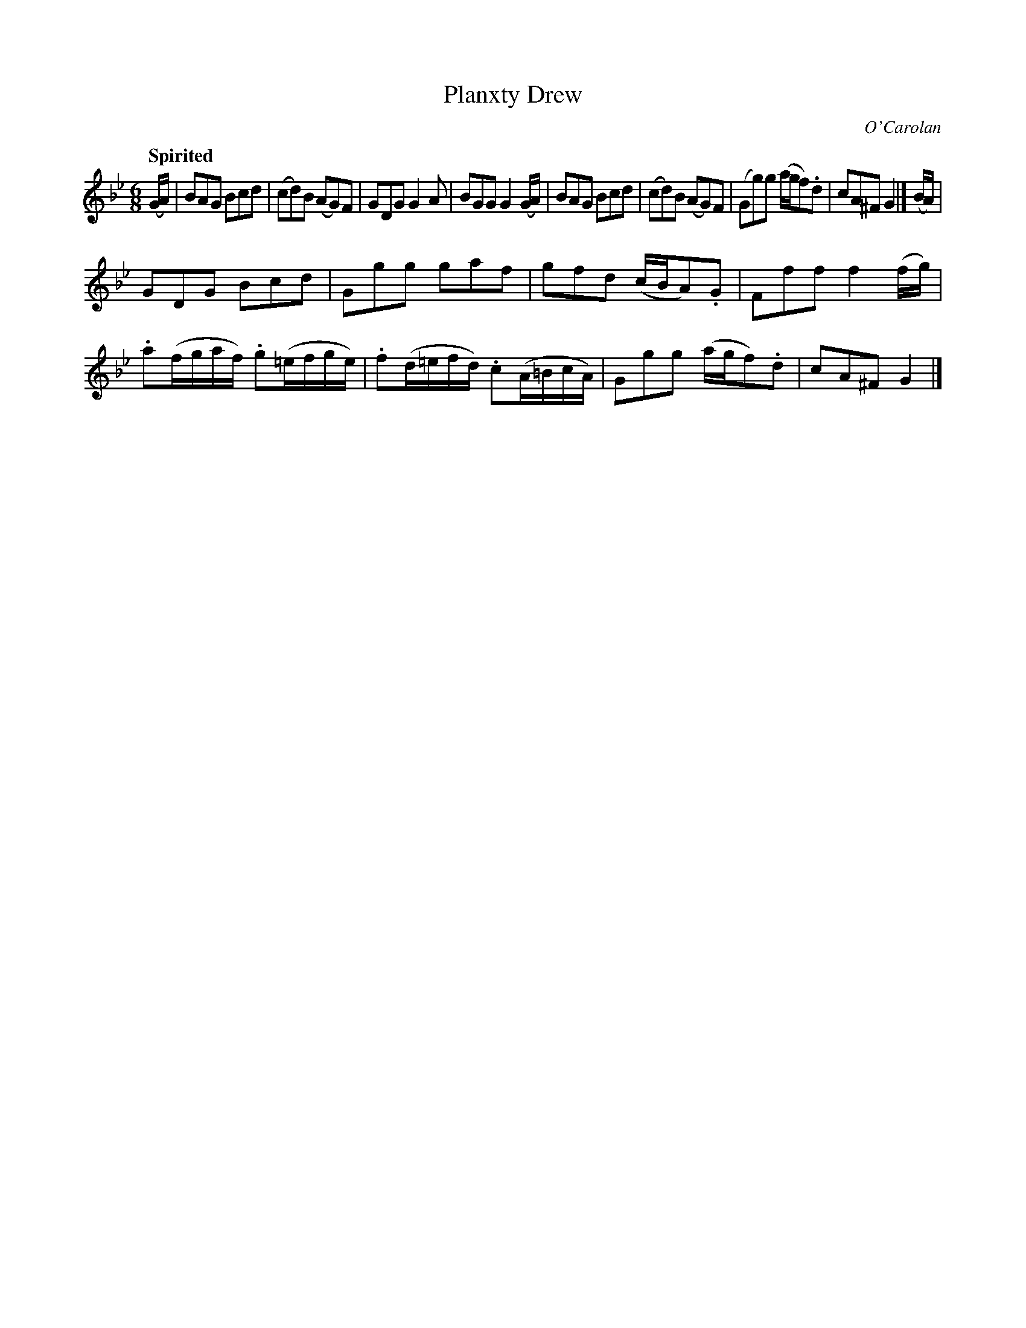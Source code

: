 X: 690
T: Planxty Drew
C: O'Carolan
B: O'Neill's 690
Z: 1997 by John Chambers <jc:trillian.mit.edu>
Q: "Spirited"
M: 6/8
L: 1/8
K: Gm
(G/A/) |\
BAG Bcd | (cd)B (AG)F | GDG G2A | BGG G2(G/A/) |\
BAG Bcd | (cd)B (AG)F | (Gg)g (a/g/f).d | cA^F G2 |] (B/A/) |
GDG Bcd | Ggg gaf | gfd (c/B/A).G | Fff f2(f/g/) |\
.a(f/g/a/f/) .g(=e/f/g/e/) | .f(d/=e/f/d/) .c(A/=B/c/A/) | Ggg (a/g/f).d | cA^F G2 |]
